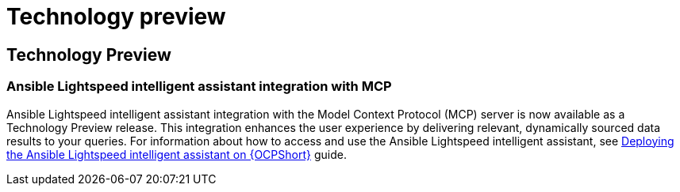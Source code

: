 [[tech-preview]]
= Technology preview


== Technology Preview

=== Ansible Lightspeed intelligent assistant integration with MCP

Ansible Lightspeed intelligent assistant integration with the Model Context Protocol (MCP) server is now available as a Technology Preview release. This integration enhances the user experience by delivering relevant, dynamically sourced data results to your queries. For information about how to access and use the Ansible Lightspeed intelligent assistant, see link:https://docs.redhat.com/en/documentation/red_hat_ansible_automation_platform/2.6/html/installing_on_openshift_container_platform/deploying-chatbot-operator[Deploying the Ansible Lightspeed intelligent assistant on {OCPShort}] guide.
